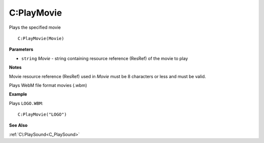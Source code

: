 .. _C_PlayMovie:

===================================
C\:PlayMovie 
===================================

Plays the specified movie
    
::

   C:PlayMovie(Movie)


**Parameters**

* ``string`` *Movie* - string containing resource reference (ResRef) of the movie to play

**Notes**

Movie resource reference (ResRef) used in *Movie* must be 8 characters or less and must be valid.

Plays WebM file format movies (.wbm)

**Example**

Plays ``LOGO.WBM``:

::

   C:PlayMovie("LOGO")

**See Also**

:ref:`C\:PlaySound<C_PlaySound>`

